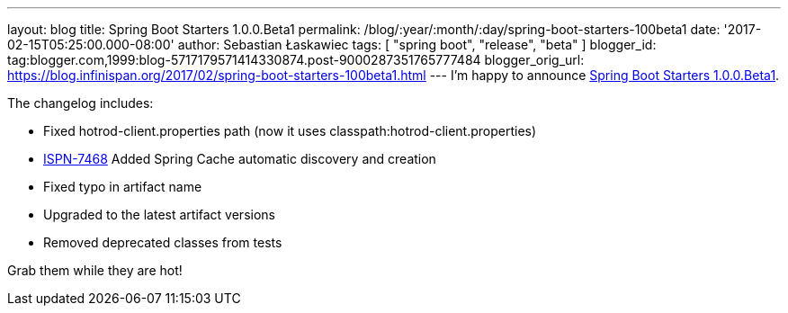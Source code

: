 ---
layout: blog
title: Spring Boot Starters 1.0.0.Beta1
permalink: /blog/:year/:month/:day/spring-boot-starters-100beta1
date: '2017-02-15T05:25:00.000-08:00'
author: Sebastian Łaskawiec
tags: [ "spring boot", "release", "beta" ]
blogger_id: tag:blogger.com,1999:blog-5717179571414330874.post-9000287351765777484
blogger_orig_url: https://blog.infinispan.org/2017/02/spring-boot-starters-100beta1.html
---
I'm happy to announce
https://github.com/infinispan/infinispan-spring-boot/releases/tag/1.0.0.Beta1[Spring
Boot Starters 1.0.0.Beta1].

The changelog includes:


* Fixed hotrod-client.properties path (now it uses
classpath:hotrod-client.properties) 
* https://issues.jboss.org/browse/ISPN-7468[ISPN-7468] Added Spring
Cache automatic discovery and creation 
* Fixed typo in artifact name 
* Upgraded to the latest artifact versions 
* Removed deprecated classes from tests

Grab them while they are hot!
